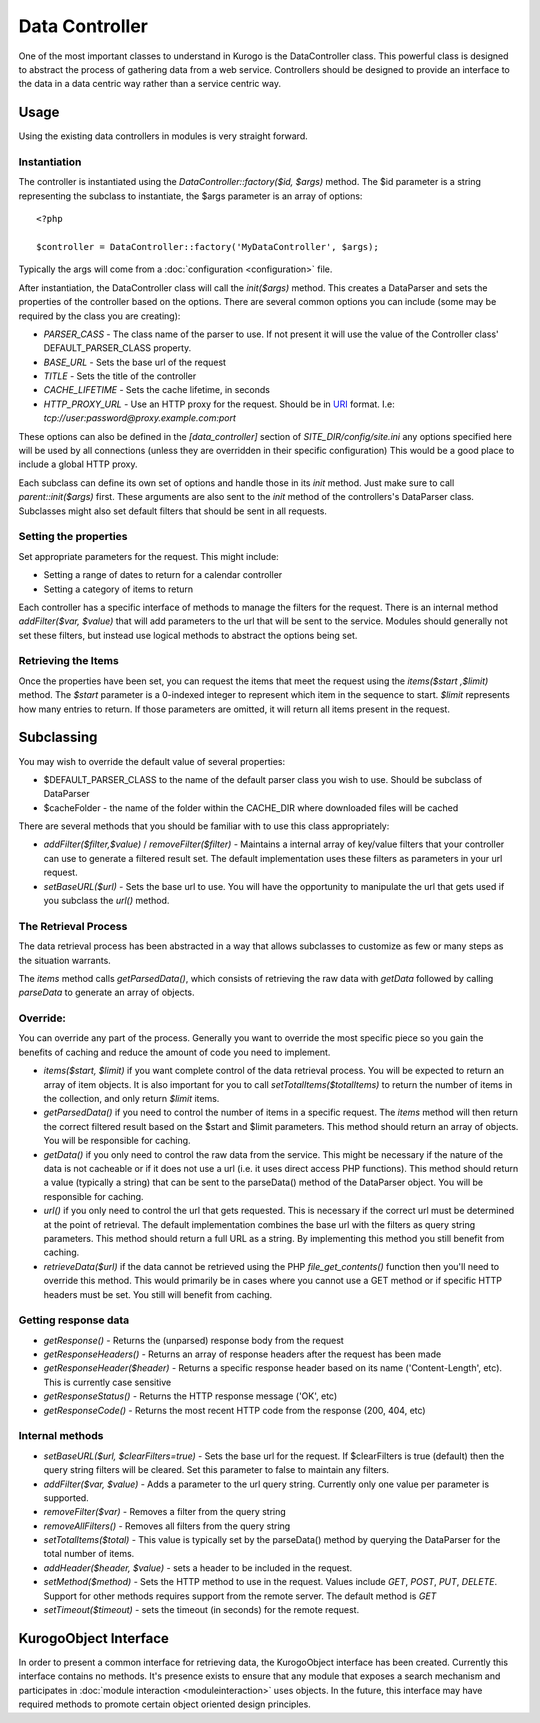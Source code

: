 ##################
Data Controller
##################

One of the most important classes to understand in Kurogo is the DataController class. This powerful
class is designed to abstract the process of gathering data from a web service. Controllers should
be designed to provide an interface to the data in a data centric way rather than a service centric 
way. 


==========
Usage
==========
   
Using the existing data controllers in modules is very straight forward. 
   
-------------
Instantiation
-------------

The controller is instantiated using the *DataController::factory($id, $args)* method. The $id parameter
is a string representing the subclass to instantiate, the $args parameter is an array of options::

    <?php
    
    $controller = DataController::factory('MyDataController', $args);

Typically the args will come from a :doc:`configuration <configuration>` file. 

After instantiation, the DataController class will call the *init($args)* method. This creates a 
DataParser and sets the properties of the controller based on the options. There are several 
common options you can include (some may be required by the class you are creating):

* *PARSER_CASS* - The class name of the parser to use. If not present it will use the value of the 
  Controller class' DEFAULT_PARSER_CLASS property.
* *BASE_URL* - Sets the base url of the request
* *TITLE* - Sets the title of the controller
* *CACHE_LIFETIME* - Sets the cache lifetime, in seconds
* *HTTP_PROXY_URL* - Use an HTTP proxy for the request. Should be in `URI <http://en.wikipedia.org/wiki/URI_scheme#Examples>`_ format. I.e: *tcp://user:password@proxy.example.com:port*

These options can also be defined in the *[data_controller]* section of *SITE_DIR/config/site.ini* any
options specified here will be used by all connections (unless they are overridden in their specific configuration)
This would be a good place to include a global HTTP proxy.

Each subclass can define its own set of options and handle those in its *init* method. Just make sure
to call *parent::init($args)* first. These arguments are also sent to the *init* method of the 
controllers's DataParser class. Subclasses might also set default filters that should be sent in all
requests.

----------------------
Setting the properties
----------------------
  
Set appropriate parameters for the request. This might include:

* Setting a range of dates to return for a calendar controller
* Setting a category of items to return

Each controller has a specific interface of methods to manage the filters for the request. There is
an internal method *addFilter($var, $value)* that will add parameters to the url that will be sent
to the service. Modules should generally not set these filters, but instead use logical methods
to abstract the options being set.

--------------------
Retrieving the Items
--------------------

Once the properties have been set, you can request the items that meet the request using the *items($start ,$limit)*
method. The *$start* parameter is a 0-indexed integer to represent which item in the sequence to start.
*$limit* represents how many entries to return. If those parameters are omitted, it will return all
items present in the request.


===========
Subclassing 
===========

You may wish to override the default value of several properties:

* $DEFAULT_PARSER_CLASS to the name of the default parser class you wish to use. Should be subclass of DataParser
* $cacheFolder - the name of the folder within the CACHE_DIR where downloaded files will be cached

There are several methods that you should be familiar with to use this class appropriately:

* *addFilter($filter,$value)* / *removeFilter($filter)* - Maintains a internal array of key/value filters that your controller can
  use to generate a filtered result set. The default implementation uses these filters as parameters 
  in your url request. 
* *setBaseURL($url)* - Sets the base url to use. You will have the opportunity to manipulate the url
  that gets used if you subclass the *url()* method.

---------------------
The Retrieval Process
---------------------

The data retrieval process has been abstracted in a way that allows subclasses to customize as few or 
many steps as the situation warrants.

The *items* method calls *getParsedData()*, which consists of retrieving the raw data with *getData* 
followed by calling *parseData* to generate an array of objects.

---------
Override:
---------

You can override any part of the process. Generally you want to override the most specific piece so 
you gain the benefits of caching and reduce the amount of code you need to implement.

.. image:: images/DataController.png
   :align: right

* *items($start, $limit)* if you want complete control of the data retrieval process. You will be expected to return
  an array of item objects. It is also important for you to call *setTotalItems($totalItems)* to return the number
  of items in the collection, and only return *$limit* items.
* *getParsedData()* if you need to control the number of items in a specific request. The *items*
  method will then return the correct filtered result based on the $start and $limit parameters. This
  method should return an array of objects. You will be responsible for caching.
* *getData()* if you only need to control the raw data from the service. This might be necessary
  if the nature of the data is not cacheable or if it does not use a url (i.e. it uses direct access
  PHP functions). This method should return a value (typically a string) that can be sent to the
  parseData() method of the DataParser object. You will be responsible for caching.
* *url()* if you only need to control the url that gets requested. This is necessary if the correct url
  must be determined at the point of retrieval. The default implementation combines the base url with
  the filters as query string parameters. This method should return a full URL as a string. By implementing
  this method you still benefit from caching.
* *retrieveData($url)* if the data cannot be retrieved using the PHP *file_get_contents()* function
  then you'll need to override this method. This would primarily be in cases where you cannot use a
  GET method or if specific HTTP headers must be set. You still will benefit from caching.
  
---------------------
Getting response data
---------------------

* *getResponse()* - Returns the (unparsed) response body from the request
* *getResponseHeaders()* - Returns an array of response headers after the request has been made
* *getResponseHeader($header)* - Returns a specific response header based on its name ('Content-Length', etc). This is currently case sensitive
* *getResponseStatus()* - Returns the HTTP response message ('OK', etc)
* *getResponseCode()* - Returns the most recent HTTP code from the response (200, 404, etc)

----------------
Internal methods
----------------

* *setBaseURL($url, $clearFilters=true)* - Sets the base url for the request. If $clearFilters is true
  (default) then the query string filters will be cleared. Set this parameter to false to maintain
  any filters.
* *addFilter($var, $value)* - Adds a parameter to the url query string. Currently only one value per parameter
  is supported. 
* *removeFilter($var)* - Removes a filter from the query string
* *removeAllFilters()* - Removes all filters from the query string
* *setTotalItems($total)* - This value is typically set by the parseData() method by querying the DataParser
  for the total number of items.
* *addHeader($header, $value)* - sets a header to be included in the request. 
* *setMethod($method)* - Sets the HTTP method to use in the request. Values include *GET*, *POST*, *PUT*, *DELETE*. 
  Support for other methods requires support from the remote server. The default method is *GET*
* *setTimeout($timeout)* - sets the timeout (in seconds) for the remote request. 

.. _kurogoobject_interface:

======================
KurogoObject Interface
======================

In order to present a common interface for retrieving data, the KurogoObject interface has been created.
Currently this interface contains no methods. It's presence exists to ensure that any module that
exposes a search mechanism and participates in :doc:`module interaction <moduleinteraction>` uses
objects. In the future, this interface may have required methods to promote certain object oriented
design principles. 
